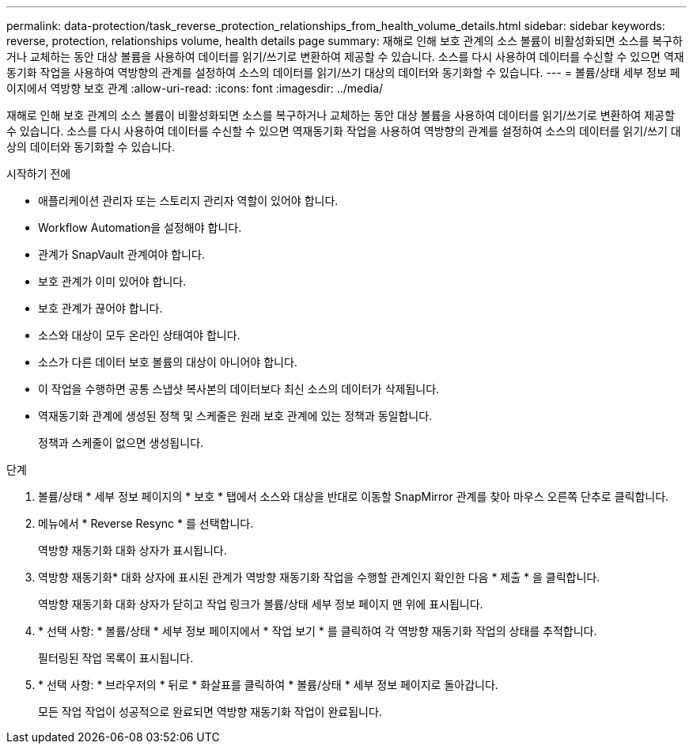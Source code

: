 ---
permalink: data-protection/task_reverse_protection_relationships_from_health_volume_details.html 
sidebar: sidebar 
keywords: reverse, protection, relationships volume, health details page 
summary: 재해로 인해 보호 관계의 소스 볼륨이 비활성화되면 소스를 복구하거나 교체하는 동안 대상 볼륨을 사용하여 데이터를 읽기/쓰기로 변환하여 제공할 수 있습니다. 소스를 다시 사용하여 데이터를 수신할 수 있으면 역재동기화 작업을 사용하여 역방향의 관계를 설정하여 소스의 데이터를 읽기/쓰기 대상의 데이터와 동기화할 수 있습니다. 
---
= 볼륨/상태 세부 정보 페이지에서 역방향 보호 관계
:allow-uri-read: 
:icons: font
:imagesdir: ../media/


[role="lead"]
재해로 인해 보호 관계의 소스 볼륨이 비활성화되면 소스를 복구하거나 교체하는 동안 대상 볼륨을 사용하여 데이터를 읽기/쓰기로 변환하여 제공할 수 있습니다. 소스를 다시 사용하여 데이터를 수신할 수 있으면 역재동기화 작업을 사용하여 역방향의 관계를 설정하여 소스의 데이터를 읽기/쓰기 대상의 데이터와 동기화할 수 있습니다.

.시작하기 전에
* 애플리케이션 관리자 또는 스토리지 관리자 역할이 있어야 합니다.
* Workflow Automation을 설정해야 합니다.
* 관계가 SnapVault 관계여야 합니다.
* 보호 관계가 이미 있어야 합니다.
* 보호 관계가 끊어야 합니다.
* 소스와 대상이 모두 온라인 상태여야 합니다.
* 소스가 다른 데이터 보호 볼륨의 대상이 아니어야 합니다.
* 이 작업을 수행하면 공통 스냅샷 복사본의 데이터보다 최신 소스의 데이터가 삭제됩니다.
* 역재동기화 관계에 생성된 정책 및 스케줄은 원래 보호 관계에 있는 정책과 동일합니다.
+
정책과 스케줄이 없으면 생성됩니다.



.단계
. 볼륨/상태 * 세부 정보 페이지의 * 보호 * 탭에서 소스와 대상을 반대로 이동할 SnapMirror 관계를 찾아 마우스 오른쪽 단추로 클릭합니다.
. 메뉴에서 * Reverse Resync * 를 선택합니다.
+
역방향 재동기화 대화 상자가 표시됩니다.

. 역방향 재동기화* 대화 상자에 표시된 관계가 역방향 재동기화 작업을 수행할 관계인지 확인한 다음 * 제출 * 을 클릭합니다.
+
역방향 재동기화 대화 상자가 닫히고 작업 링크가 볼륨/상태 세부 정보 페이지 맨 위에 표시됩니다.

. * 선택 사항: * 볼륨/상태 * 세부 정보 페이지에서 * 작업 보기 * 를 클릭하여 각 역방향 재동기화 작업의 상태를 추적합니다.
+
필터링된 작업 목록이 표시됩니다.

. * 선택 사항: * 브라우저의 * 뒤로 * 화살표를 클릭하여 * 볼륨/상태 * 세부 정보 페이지로 돌아갑니다.
+
모든 작업 작업이 성공적으로 완료되면 역방향 재동기화 작업이 완료됩니다.


